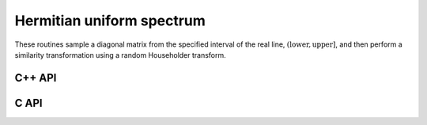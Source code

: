 Hermitian uniform spectrum
==========================
These routines sample a diagonal matrix from the specified interval of the 
real line, :math:`(\text{lower},\text{upper}]`, and then perform a similarity 
transformation using a random Householder transform.

C++ API
-------

.. cpp:function:: void HermitianUniformSpectrum( Matrix<F>& A, Int n, Base<F> lower=0, Base<F> upper=1 )
.. cpp:function:: void HermitianUniformSpectrum( DistMatrix<F,U,V>& A, Int n, Base<F> lower=0, Base<F> upper=1 )

C API
-----

.. c:function:: ElError ElHermitianUniformSpectrum_s( ElMatrix_s A, ElInt n, float lower, float upper )
.. c:function:: ElError ElHermitianUniformSpectrum_d( ElMatrix_d A, ElInt n, double lower, double upper )
.. c:function:: ElError ElHermitianUniformSpectrum_c( ElMatrix_c A, ElInt n, float lower, float upper )
.. c:function:: ElError ElHermitianUniformSpectrum_z( ElMatrix_z A, ElInt n, double lower, double upper )
.. c:function:: ElError ElHermitianUniformSpectrumDist_s( ElDistMatrix_s A, ElInt n, float lower, float upper )
.. c:function:: ElError ElHermitianUniformSpectrumDist_d( ElDistMatrix_d A, ElInt n, double lower, double upper )
.. c:function:: ElError ElHermitianUniformSpectrumDist_c( ElDistMatrix_c A, ElInt n, float lower, float upper )
.. c:function:: ElError ElHermitianUniformSpectrumDist_z( ElDistMatrix_z A, ElInt n, double lower, double upper )
